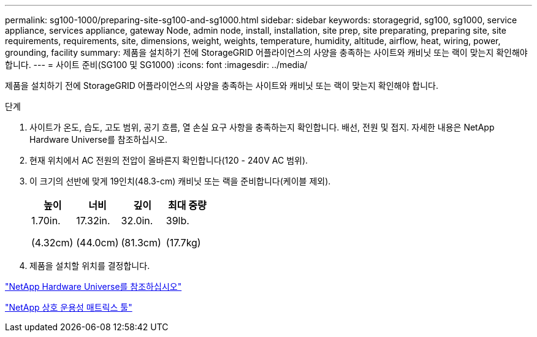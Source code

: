 ---
permalink: sg100-1000/preparing-site-sg100-and-sg1000.html 
sidebar: sidebar 
keywords: storagegrid, sg100, sg1000, service appliance, services appliance, gateway Node, admin node, install, installation, site prep, site preparating, preparing site, site requirements, requirements, site, dimensions, weight, weights, temperature, humidity, altitude, airflow, heat, wiring, power, grounding, facility 
summary: 제품을 설치하기 전에 StorageGRID 어플라이언스의 사양을 충족하는 사이트와 캐비닛 또는 랙이 맞는지 확인해야 합니다. 
---
= 사이트 준비(SG100 및 SG1000)
:icons: font
:imagesdir: ../media/


[role="lead"]
제품을 설치하기 전에 StorageGRID 어플라이언스의 사양을 충족하는 사이트와 캐비닛 또는 랙이 맞는지 확인해야 합니다.

.단계
. 사이트가 온도, 습도, 고도 범위, 공기 흐름, 열 손실 요구 사항을 충족하는지 확인합니다. 배선, 전원 및 접지. 자세한 내용은 NetApp Hardware Universe를 참조하십시오.
. 현재 위치에서 AC 전원의 전압이 올바른지 확인합니다(120 - 240V AC 범위).
. 이 크기의 선반에 맞게 19인치(48.3-cm) 캐비닛 또는 랙을 준비합니다(케이블 제외).
+
|===
| 높이 | 너비 | 깊이 | 최대 중량 


 a| 
1.70in.

(4.32cm)
 a| 
17.32in.

(44.0cm)
 a| 
32.0in.

(81.3cm)
 a| 
39lb.

(17.7kg)

|===
. 제품을 설치할 위치를 결정합니다.


https://hwu.netapp.com["NetApp Hardware Universe를 참조하십시오"^]

https://mysupport.netapp.com/matrix["NetApp 상호 운용성 매트릭스 툴"^]
